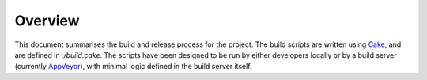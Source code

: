 Overview
========

This document summarises the build and release process for the project. The build scripts are written using `Cake <http://cakebuild.net/>`_, and are defined in `./build.cake`. The scripts have been designed to be run by either developers locally or by a build server (currently `AppVeyor <https://www.appveyor.com/>`_), with minimal logic defined in the build server itself.